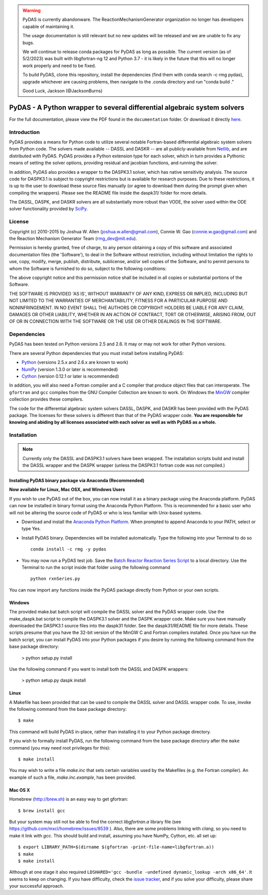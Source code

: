 .. warning::
    PyDAS is currently abandonware. The ReactionMechanismGenerator
    organization no longer has developers capable of maintaining it.

    The usage documentation is still relevant but no new updates will be
    released and we are unable to fix any bugs.

    We will continue to release conda packages for PyDAS as long as possible.
    The current version (as of 5/2/2023) was built with libgfortran-ng 12 and
    Python 3.7 - it is likely in the future that this will no longer work properly
    and need to be fixed.

    To build PyDAS, clone this repository, install the dependencies (find them
    with conda search -c rmg pydas), upgrade whichever are causing problems,
    then navigate to the .conda directory and run "conda build ."

    Good Luck,
    Jackson (@JacksonBurns)

*************************************************************************
PyDAS - A Python wrapper to several differential algebraic system solvers
*************************************************************************

For the full documentation, please view the PDF found in the
``documentation`` folder. Or download it directly 
`here <https://github.com/ReactionMechanismGenerator/PyDAS/raw/master/documentation/PyDAS_Documentation.pdf>`_.

Introduction
============

PyDAS provides a means for Python code to utilize several notable Fortran-based
differential algebraic system solvers from Python code. The solvers made
available -- DASSL and DASKR -- are all publicly-available from 
`Netlib <http://www.netlib.org/ode/>`_, and are distributed with PyDAS. PyDAS
provides a Python extension type for each solver, which in turn provides a
Pythonic means of setting the solver options, providing residual and jacobian
functions, and running the solver.

In addition, PyDAS also provides a wrapper to the DASPK3.1 solver, which
has native sensitivity analysis. The source code for DASPK3.1 is subject to
copyright restrictions but is available for research purposes. Due to these
restrictions, it is up to the user to download these source files manually 
(or agree to download them during the prompt given when compiling the wrappers).
Please see the README file inside the daspk31/ folder for more details.  

The DASSL, DASPK, and DASKR solvers are all substantially more robust than
VODE, the solver used within the ODE solver functionality provided by 
`SciPy <http://www.scipy.org/>`_.

License
=======

Copyright (c) 2010-2015 by Joshua W. Allen (joshua.w.allen@gmail.com),
Connie W. Gao (connie.w.gao@gmail.com) and the Reaction Mechanism 
Generator Team (rmg_dev@mit.edu).

Permission is hereby granted, free of charge, to any person obtaining a
copy of this software and associated documentation files (the 'Software'),
to deal in the Software without restriction, including without limitation
the rights to use, copy, modify, merge, publish, distribute, sublicense,
and/or sell copies of the Software, and to permit persons to whom the
Software is furnished to do so, subject to the following conditions:

The above copyright notice and this permission notice shall be included in
all copies or substantial portions of the Software.

THE SOFTWARE IS PROVIDED 'AS IS', WITHOUT WARRANTY OF ANY KIND, EXPRESS OR
IMPLIED, INCLUDING BUT NOT LIMITED TO THE WARRANTIES OF MERCHANTABILITY,
FITNESS FOR A PARTICULAR PURPOSE AND NONINFRINGEMENT. IN NO EVENT SHALL THE
AUTHORS OR COPYRIGHT HOLDERS BE LIABLE FOR ANY CLAIM, DAMAGES OR OTHER
LIABILITY, WHETHER IN AN ACTION OF CONTRACT, TORT OR OTHERWISE, ARISING
FROM, OUT OF OR IN CONNECTION WITH THE SOFTWARE OR THE USE OR OTHER
DEALINGS IN THE SOFTWARE.

Dependencies
============

PyDAS has been tested on Python versions 2.5 and 2.6. It may or may not work
for other Python versions.

There are several Python dependencies that you must install before installing 
PyDAS:

* `Python <http://www.python.org/>`_ (versions 2.5.x and 2.6.x are known to work)

* `NumPy <http://numpy.scipy.org/>`_ (version 1.3.0 or later is recommended)

* `Cython <http://www.cython.org/>`_ (version 0.12.1 or later is recommended)

In addition, you will also need a Fortran compiler and a C compiler that
produce object files that can interoperate. The ``gfortran`` and ``gcc`` 
compiles from the GNU Compiler Collection are known to work. On Windows the
`MinGW <http://www.mingw.org/>`_ compiler collection provides these compilers.

The code for the differential algebraic system solvers DASSL, DASPK, and DASKR
has been provided with the PyDAS package. The licenses for these solvers is
different than that of the PyDAS wrapper code. **You are responsible for knowing
and abiding by all licenses associated with each solver as well as with PyDAS
as a whole.**

Installation
============

.. note:: 

    Currently only the DASSL and DASPK3.1 solvers have been wrapped. 
    The installation scripts build and install the DASSL wrapper and the
    DASPK wrapper (unless the DASPK3.1 fortran code was not compiled.)
    

Installing PyDAS binary package via Anaconda (Recommended)
----------------------------------------------------------

**Now available for Linux, Mac OSX, and Windows Users**

If you wish to use PyDAS out of the box, you can now install it as a binary package using the Anaconda platform.  
PyDAS can now be installed in binary format using the Anaconda Python Platform.
This is recommended for a basic user who will not be altering the source code of PyDAS or who is
less familiar with Unix-based systems.

* Download and install the `Anaconda Python Platform <http://continuum.io/downloads>`_. When prompted to append Anaconda to your PATH, select or type Yes.

* Install PyDAS binary.  Dependencies will be installed automatically.  Type the following into your Terminal to do so ::

    conda install -c rmg -y pydas

* You may now run a PyDAS test job. Save the `Batch Reactor Reaction Series Script <https://github.com/ReactionMechanismGenerator/PyDAS/blob/master/examples/rxnSeries/rxnSeries.py>`_  
  to a local directory.  Use the Terminal to run the script inside that folder using the following command ::

    python rxnSeries.py

You can now import any functions inside the PyDAS package directly from Python or your own scripts.


Windows
-------

The provided make.bat batch script will compile the DASSL solver and the PyDAS
wrapper code. Use the make_daspk.bat script to compile the DASPK3.1 solver and the
DASPK wrapper code.  Make sure you have manually downloaded the DASPK3.1 source
files into the daspk31 folder.  See the daspk31/README file for more details.
These scripts presume that you have the 32-bit version of the
MinGW C and Fortran compilers installed. Once you have run the batch script,
you can install PyDAS into your Python packages if you desire by running the
following command from the base package directory:

    > python setup.py install

Use the following command if you want to install both the DASSL and DASPK wrappers:

    > python setup.py daspk install 

Linux
-----

A Makefile has been provided that can be used to compile the DASSL solver and
DASSL wrapper code. To use, invoke the following command from the
base package directory::

    $ make

This command will build PyDAS in-place, rather than installing it to your
Python package directory.

If you wish to formally install PyDAS, run the
following command from the base package directory after the ``make`` command
(you may need root privileges for this)::

    $ make install

You may wish to write a file `make.inc` that sets certain variables used by
the Makefiles (e.g. the Fortran compiler). An example of such a file, 
`make.inc.example`, has been provided.



Mac OS X
--------

Homebrew (http://brew.sh) is an easy way to get gfortran::

    $ brew install gcc

But your system may still not be able to find the correct `libgfortran.a` library file
(see https://github.com/mxcl/homebrew/issues/8539 ). Also, there are some problems
linking with `clang`, so you need to make it link with `gcc`. This should
build and install, assuming you have NumPy, Cython, etc. all set up::

    $ export LIBRARY_PATH=$(dirname $(gfortran -print-file-name=libgfortran.a))
    $ make
    $ make install

Although at one stage it also required ``LDSHARED='gcc -bundle -undefined dynamic_lookup -arch x86_64'``.
It seems to keep on changing. If you have difficulty, check the
`issue tracker <https://github.com/ReactionMechanismGenerator/PyDAS/issues/>`_, and if you solve
your difficulty, please share your successful approach.
